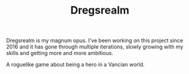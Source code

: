#+TITLE: Dregsrealm

Dregsrealm is my magnum opus. I've been working on this project since 2016 and it has gone through multiple iterations, slowly growing with my skills and getting more and more ambitious.

A roguelike game about being a hero in a Vancian world.


